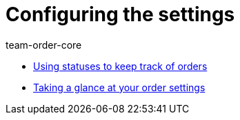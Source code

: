 = Configuring the settings
:page-index: false
:id: SCX5QC5
:author: team-order-core

* xref:videos:order-statuses.adoc#[Using statuses to keep track of orders]
* xref:videos:order-settings#[Taking a glance at your order settings]

